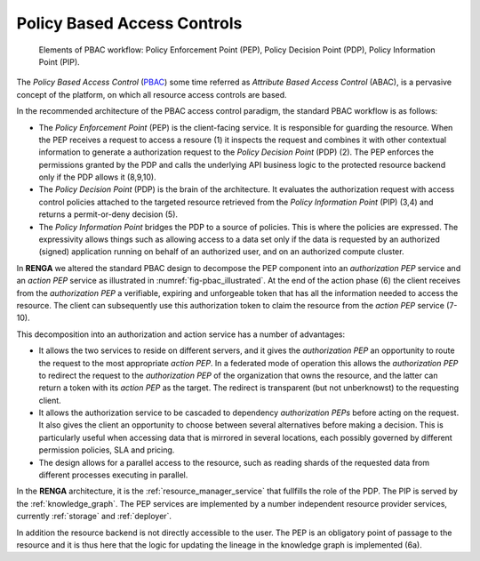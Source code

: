 .. _policy_based_access_controls:

Policy Based Access Controls
============================

.. _fig-pbac_illustrated:

.. figure:: /images/pbac_illustrated.svg

    Elements of PBAC workflow: Policy Enforcement Point (PEP), Policy Decision Point (PDP), Policy Information Point (PIP).


The *Policy Based Access Control* (`PBAC <https://en.wikipedia.org/wiki/Attribute-based_access_control>`_) some time referred as *Attribute Based Access Control* (ABAC),
is a pervasive concept of the platform, on which all resource access controls are based.

In the recommended architecture of the PBAC access control paradigm, the standard PBAC workflow is as follows:

- The *Policy Enforcement Point* (PEP) is the client-facing service. It is responsible for guarding the resource. When the PEP receives a request to access a resoure (1) it
  inspects the request and combines it with other contextual information to generate a authorization request to the *Policy Decision Point* (PDP) (2). The PEP enforces the permissions granted
  by the PDP and calls the underlying API business logic to the protected resource backend only if the PDP allows it (8,9,10).
- The *Policy Decision Point* (PDP) is the brain of the architecture. It evaluates the authorization request with access control policies attached to the targeted resource
  retrieved from the *Policy Information Point* (PIP) (3,4) and returns a permit-or-deny decision (5).
- The *Policy Information Point* bridges the PDP to a source of policies. This is where the policies are expressed. The expressivity allows things such as allowing access
  to a data set only if the data is requested by an authorized (signed) application running on behalf of an authorized user, and on an authorized compute cluster.


In **RENGA** we altered the standard PBAC design to decompose the PEP component into an *authorization PEP* service
and an *action PEP* service as illustrated in :numref:`fig-pbac_illustrated`.
At the end of the action phase (6) the client receives from the *authorization PEP* a verifiable,
expiring and unforgeable token that has all the information needed to access the resource.
The client can subsequently use this authorization token to claim the resource from the *action PEP* service (7-10).

This decomposition into an authorization and action service has a number of advantages:

- It allows the two services to reside on different servers, and it gives the *authorization PEP*
  an opportunity to route the request to the most appropriate *action PEP*.
  In a federated mode of operation this allows the *authorization PEP* to redirect the request to the *authorization PEP* of the organization
  that owns the resource, and the latter can return a token with its *action PEP* as the target. The redirect is transparent (but not unberknowst)
  to the requesting client.
- It allows the authorization service to be cascaded to dependency *authorization PEPs* before acting on the request.
  It also gives the client an opportunity to choose between several alternatives before making a decision.
  This is particularly useful when accessing data that is mirrored in several locations, each possibly governed by different permission policies, SLA
  and pricing.
- The design allows for a parallel access to the resource, such as reading shards of the requested data from different processes executing in parallel.

In the **RENGA** architecture, it is the :ref:`resource_manager_service` that fullfills the role of the PDP. The PIP is served by the :ref:`knowledge_graph`.
The PEP services are implemented by a number independent resource provider services, currently :ref:`storage` and :ref:`deployer`.

In addition the resource backend is not directly accessible to the user.
The PEP is an obligatory point of passage to the resource and it is thus here that the logic for updating the lineage in the knowledge graph is implemented (6a).


